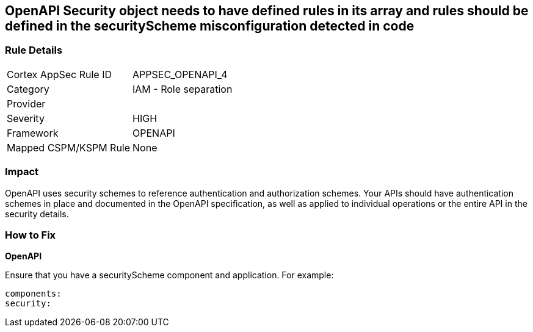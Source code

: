 == OpenAPI Security object needs to have defined rules in its array and rules should be defined in the securityScheme misconfiguration detected in code


=== Rule Details

[cols="1,2"]
|===
|Cortex AppSec Rule ID |APPSEC_OPENAPI_4
|Category |IAM - Role separation
|Provider |
|Severity |HIGH
|Framework |OPENAPI
|Mapped CSPM/KSPM Rule |None
|===


=== Impact
OpenAPI uses security schemes to reference authentication and authorization schemes.
Your APIs should have authentication schemes in place and documented in the OpenAPI specification, as well as applied to individual operations or the entire API in the security details.

=== How to Fix


*OpenAPI* 


Ensure that you have a securityScheme component and application.
For example:
[source,yaml]
----
components:
security:
----
